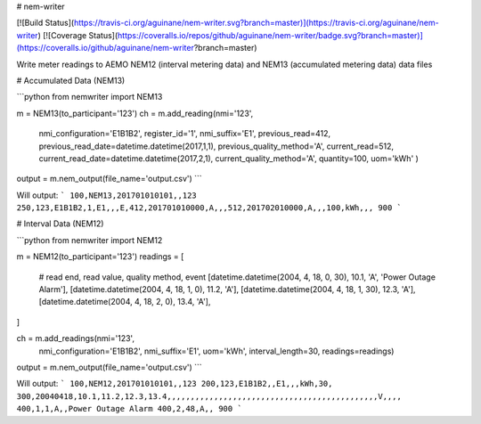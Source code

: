 # nem-writer

[![Build Status](https://travis-ci.org/aguinane/nem-writer.svg?branch=master)](https://travis-ci.org/aguinane/nem-writer) [![Coverage Status](https://coveralls.io/repos/github/aguinane/nem-writer/badge.svg?branch=master)](https://coveralls.io/github/aguinane/nem-writer?branch=master)

Write meter readings to AEMO NEM12 (interval metering data) and NEM13 (accumulated metering data) data files


# Accumulated Data (NEM13)

```python
from nemwriter import NEM13

m = NEM13(to_participant='123')
ch = m.add_reading(nmi='123',
                    nmi_configuration='E1B1B2',
                    register_id='1',
                    nmi_suffix='E1',
                    previous_read=412,
                    previous_read_date=datetime.datetime(2017,1,1),
                    previous_quality_method='A',
                    current_read=512,
                    current_read_date=datetime.datetime(2017,2,1),
                    current_quality_method='A',
                    quantity=100,
                    uom='kWh'
                    )
output = m.nem_output(file_name='output.csv')
```

Will output:
```
100,NEM13,201701010101,,123
250,123,E1B1B2,1,E1,,,E,412,201701010000,A,,,512,201702010000,A,,,100,kWh,,,
900
```

# Interval Data (NEM12)

```python
from nemwriter import NEM12

m = NEM12(to_participant='123')
readings = [
    # read end, read value, quality method, event
    [datetime.datetime(2004, 4, 18, 0, 30), 10.1, 'A', 'Power Outage Alarm'],
    [datetime.datetime(2004, 4, 18, 1, 0), 11.2, 'A'],
    [datetime.datetime(2004, 4, 18, 1, 30), 12.3, 'A'],
    [datetime.datetime(2004, 4, 18, 2, 0), 13.4, 'A'],
]

ch = m.add_readings(nmi='123',
                    nmi_configuration='E1B1B2',
                    nmi_suffix='E1', uom='kWh',
                    interval_length=30,
                    readings=readings)
output = m.nem_output(file_name='output.csv')
```

Will output:
```
100,NEM12,201701010101,,123
200,123,E1B1B2,,E1,,,kWh,30,
300,20040418,10.1,11.2,12.3,13.4,,,,,,,,,,,,,,,,,,,,,,,,,,,,,,,,,,,,,,,,,,,,,V,,,,
400,1,1,A,,Power Outage Alarm
400,2,48,A,,
900
```

